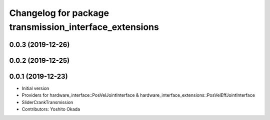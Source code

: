 ^^^^^^^^^^^^^^^^^^^^^^^^^^^^^^^^^^^^^^^^^^^^^^^^^^^^^^^
Changelog for package transmission_interface_extensions
^^^^^^^^^^^^^^^^^^^^^^^^^^^^^^^^^^^^^^^^^^^^^^^^^^^^^^^

0.0.3 (2019-12-26)
------------------

0.0.2 (2019-12-25)
------------------

0.0.1 (2019-12-23)
------------------
* Initial version
* Providers for hardware_interface::PosVelJointInterface & hardware_interface_extensions::PosVelEffJointInterface
* SliderCrankTransmission
* Contributors: Yoshito Okada
